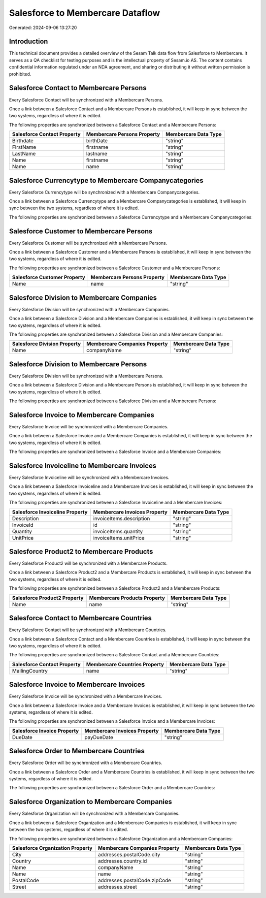 =================================
Salesforce to Membercare Dataflow
=================================

Generated: 2024-09-06 13:27:20

Introduction
------------

This technical document provides a detailed overview of the Sesam Talk data flow from Salesforce to Membercare. It serves as a QA checklist for testing purposes and is the intellectual property of Sesam.io AS. The content contains confidential information regulated under an NDA agreement, and sharing or distributing it without written permission is prohibited.

Salesforce Contact to Membercare Persons
----------------------------------------
Every Salesforce Contact will be synchronized with a Membercare Persons.

Once a link between a Salesforce Contact and a Membercare Persons is established, it will keep in sync between the two systems, regardless of where it is edited.

The following properties are synchronized between a Salesforce Contact and a Membercare Persons:

.. list-table::
   :header-rows: 1

   * - Salesforce Contact Property
     - Membercare Persons Property
     - Membercare Data Type
   * - Birthdate
     - birthDate
     - "string"
   * - FirstName
     - firstname
     - "string"
   * - LastName
     - lastname
     - "string"
   * - Name
     - firstname
     - "string"
   * - Name
     - name
     - "string"


Salesforce Currencytype to Membercare Companycategories
-------------------------------------------------------
Every Salesforce Currencytype will be synchronized with a Membercare Companycategories.

Once a link between a Salesforce Currencytype and a Membercare Companycategories is established, it will keep in sync between the two systems, regardless of where it is edited.

The following properties are synchronized between a Salesforce Currencytype and a Membercare Companycategories:

.. list-table::
   :header-rows: 1

   * - Salesforce Currencytype Property
     - Membercare Companycategories Property
     - Membercare Data Type


Salesforce Customer to Membercare Persons
-----------------------------------------
Every Salesforce Customer will be synchronized with a Membercare Persons.

Once a link between a Salesforce Customer and a Membercare Persons is established, it will keep in sync between the two systems, regardless of where it is edited.

The following properties are synchronized between a Salesforce Customer and a Membercare Persons:

.. list-table::
   :header-rows: 1

   * - Salesforce Customer Property
     - Membercare Persons Property
     - Membercare Data Type
   * - Name
     - name
     - "string"


Salesforce Division to Membercare Companies
-------------------------------------------
Every Salesforce Division will be synchronized with a Membercare Companies.

Once a link between a Salesforce Division and a Membercare Companies is established, it will keep in sync between the two systems, regardless of where it is edited.

The following properties are synchronized between a Salesforce Division and a Membercare Companies:

.. list-table::
   :header-rows: 1

   * - Salesforce Division Property
     - Membercare Companies Property
     - Membercare Data Type
   * - Name
     - companyName
     - "string"


Salesforce Division to Membercare Persons
-----------------------------------------
Every Salesforce Division will be synchronized with a Membercare Persons.

Once a link between a Salesforce Division and a Membercare Persons is established, it will keep in sync between the two systems, regardless of where it is edited.

The following properties are synchronized between a Salesforce Division and a Membercare Persons:

.. list-table::
   :header-rows: 1

   * - Salesforce Division Property
     - Membercare Persons Property
     - Membercare Data Type


Salesforce Invoice to Membercare Companies
------------------------------------------
Every Salesforce Invoice will be synchronized with a Membercare Companies.

Once a link between a Salesforce Invoice and a Membercare Companies is established, it will keep in sync between the two systems, regardless of where it is edited.

The following properties are synchronized between a Salesforce Invoice and a Membercare Companies:

.. list-table::
   :header-rows: 1

   * - Salesforce Invoice Property
     - Membercare Companies Property
     - Membercare Data Type


Salesforce Invoiceline to Membercare Invoices
---------------------------------------------
Every Salesforce Invoiceline will be synchronized with a Membercare Invoices.

Once a link between a Salesforce Invoiceline and a Membercare Invoices is established, it will keep in sync between the two systems, regardless of where it is edited.

The following properties are synchronized between a Salesforce Invoiceline and a Membercare Invoices:

.. list-table::
   :header-rows: 1

   * - Salesforce Invoiceline Property
     - Membercare Invoices Property
     - Membercare Data Type
   * - Description
     - invoiceItems.description
     - "string"
   * - InvoiceId
     - id
     - "string"
   * - Quantity
     - invoiceItems.quantity
     - "string"
   * - UnitPrice
     - invoiceItems.unitPrice
     - "string"


Salesforce Product2 to Membercare Products
------------------------------------------
Every Salesforce Product2 will be synchronized with a Membercare Products.

Once a link between a Salesforce Product2 and a Membercare Products is established, it will keep in sync between the two systems, regardless of where it is edited.

The following properties are synchronized between a Salesforce Product2 and a Membercare Products:

.. list-table::
   :header-rows: 1

   * - Salesforce Product2 Property
     - Membercare Products Property
     - Membercare Data Type
   * - Name	
     - name
     - "string"


Salesforce Contact to Membercare Countries
------------------------------------------
Every Salesforce Contact will be synchronized with a Membercare Countries.

Once a link between a Salesforce Contact and a Membercare Countries is established, it will keep in sync between the two systems, regardless of where it is edited.

The following properties are synchronized between a Salesforce Contact and a Membercare Countries:

.. list-table::
   :header-rows: 1

   * - Salesforce Contact Property
     - Membercare Countries Property
     - Membercare Data Type
   * - MailingCountry
     - name
     - "string"


Salesforce Invoice to Membercare Invoices
-----------------------------------------
Every Salesforce Invoice will be synchronized with a Membercare Invoices.

Once a link between a Salesforce Invoice and a Membercare Invoices is established, it will keep in sync between the two systems, regardless of where it is edited.

The following properties are synchronized between a Salesforce Invoice and a Membercare Invoices:

.. list-table::
   :header-rows: 1

   * - Salesforce Invoice Property
     - Membercare Invoices Property
     - Membercare Data Type
   * - DueDate
     - payDueDate
     - "string"


Salesforce Order to Membercare Countries
----------------------------------------
Every Salesforce Order will be synchronized with a Membercare Countries.

Once a link between a Salesforce Order and a Membercare Countries is established, it will keep in sync between the two systems, regardless of where it is edited.

The following properties are synchronized between a Salesforce Order and a Membercare Countries:

.. list-table::
   :header-rows: 1

   * - Salesforce Order Property
     - Membercare Countries Property
     - Membercare Data Type


Salesforce Organization to Membercare Companies
-----------------------------------------------
Every Salesforce Organization will be synchronized with a Membercare Companies.

Once a link between a Salesforce Organization and a Membercare Companies is established, it will keep in sync between the two systems, regardless of where it is edited.

The following properties are synchronized between a Salesforce Organization and a Membercare Companies:

.. list-table::
   :header-rows: 1

   * - Salesforce Organization Property
     - Membercare Companies Property
     - Membercare Data Type
   * - City
     - addresses.postalCode.city
     - "string"
   * - Country
     - addresses.country.id
     - "string"
   * - Name	
     - companyName
     - "string"
   * - Name	
     - name
     - "string"
   * - PostalCode	
     - addresses.postalCode.zipCode
     - "string"
   * - Street	
     - addresses.street
     - "string"

